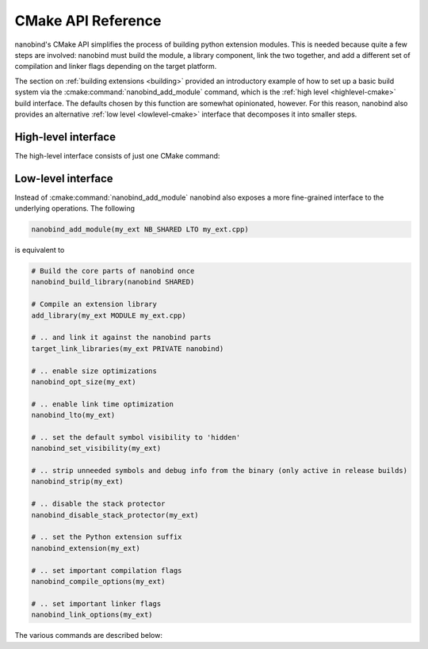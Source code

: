 .. _api_cmake:

CMake API Reference
===================

nanobind's CMake API simplifies the process of building python extension
modules. This is needed because quite a few steps are involved: nanobind must
build the module, a library component, link the two together, and add a
different set of compilation and linker flags depending on the target platform.

The section on :ref:`building extensions <building>` provided an introductory
example of how to set up a basic build system via the
:cmake:command:`nanobind_add_module` command, which is the :ref:`high level
<highlevel-cmake>` build interface. The defaults chosen by this function are
somewhat opinionated, however. For this reason, nanobind also provides an
alternative :ref:`low level <lowlevel-cmake>` interface that decomposes it into
smaller steps.


.. _highlevel-cmake:

High-level interface
--------------------

The high-level interface consists of just one CMake command:

.. cmake:command:: nanobind_add_module

   Compile a nanobind extension module using the specified target name,
   optional flags, and source code files. Use it as follows:

   .. code-block:: cmake

      nanobind_build_library(
        my_ext                   # Target name
        NB_STATIC STABLE_API LTO # Optional flags (see below)
        my_ext.h                 # Source code files below
        my_ext.cpp)

   It supports the following optional parameters:

   .. list-table::

      * - ``STABLE_ABI``
        - Perform a `stable ABI
          <https://docs.python.org/3/c-api/stable.html>`_ build, making it
          possible to use a compiled extension across Python minor versions.
          Only Python >= 3.12 is supported. The flag is ignored on older
          Python versions.
      * - ``NB_SHARED``
        - Compile the core nanobind library as a shared library (the default).
      * - ``NB_STATIC``
        - Compile the core nanobind library as a static library. This
          simplifies redistribution but unnecessarily increases the binary
          storage footprint when a project contains many Python extensions.
      * - ``PROTECT_STACK``
        - Don't remove stack smashing-related protections.
      * - ``LTO``
        - Perform link time optimization.
      * - ``NOMINSIZE``
        - Don't perform optimizations to minimize binary size.
      * - ``NOSTRIP``
        - Don't strip unneded symbols and debug information from the compiled
          extension when performing release builds.

   :cmake:command:`nanobind_add_module` performs the following
   steps to produce bindings.

   - It creates a CMake library via ``add_library(target_name MODULE ...)`` and
     enables the use of C++17 features during compilation.

   - It creates a CMake target for an internal library component required by
     nanobind (named ``nanobind-..`` where ``..`` depends on the compilation
     flags). This is only done once when compiling multiple extensions.

     This library component can either be a static or shared library depending
     on whether the optional ``NB_STATIC`` or ``NB_SHARED`` parameter was
     provided to ``nanobind_add_module()``. The default is a static build,
     which simplifies redistribution (only one shared library must be deployed).

     When a project contains many Python extensions, a shared build is
     preferable to avoid unnecessary binary size overheads that arise from
     redundant copies of the ``nanobind-...`` component.

   - It links the newly created library against the ``nanobind-..`` target.

   - It appends the library suffix (e.g., ``.cpython-39-darwin.so``) based
     on information provided by CMake’s ``FindPython`` module.

   - When requested via the optional ``STABLE_ABI`` parameter, the build system
     will create a `stable ABI <https://docs.python.org/3/c-api/stable.html>`_
     extension module with a different suffix (e.g., ``.abi3.so``).

     Once compiled, a stable ABI extension can be reused across Python minor
     versions. In contrast, ordinary builds are only compatible across patch
     versions. This feature requires Python >= 3.12 and is ignored on older
     versions. Note that use of the stable ABI come at a small performance cost
     since nanobind can no longer access the internals of various data
     structures directly. If in doubt, benchmark your code to see if the cost
     is acceptable.

   - In non-debug modes, it compiles with *size optimizations* (i.e.,
     ``-Os``). This is generally the mode that you will want to use for
     C++/Python bindings. Switching to ``-O3`` would enable further
     optimizations like vectorization, loop unrolling, etc., but these all
     increase compilation time and binary size with no real benefit for
     bindings.

     If your project contains portions that benefit from ``-O3``-level
     optimizations, then it’s better to run two separate compilation
     steps. An example is shown below:

     .. code:: cmake

        # Compile project code with current optimization mode configured in CMake
        add_library(example_lib STATIC source_1.cpp source_2.cpp)
        # Need position independent code (-fPIC) to link into 'example_ext' below
        set_target_properties(example_lib PROPERTIES POSITION_INDEPENDENT_CODE ON)

        # Compile extension module with size optimization and add 'example_lib'
        nanobind_add_module(example_ext common.h source_1.cpp source_2.cpp)
        target_link_libraries(example_ext PRIVATE example_lib)

     Size optimizations can be disabled by specifying the optional
     ``NOMINSIZE`` argument, though doing so is not recommended.

   - ``nanobind_add_module()`` also disables stack-smashing protections
     (i.e., it specifies ``-fno-stack-protector`` to Clang/GCC).
     Protecting against such vulnerabilities in a Python VM seems futile,
     and it adds non-negligible extra cost (+8% binary size in
     benchmarks). This behavior can be disabled by specifying the optional
     ``PROTECT_STACK`` flag. Either way, is not recommended that you use
     nanobind in a setting where it presents an attack surface.

   - It sets the default symbol visibility to ``hidden`` so that only functions
     and types specifically marked for export generate symbols in the resulting
     binary. This substantially reduces the size of the generated binary.

   - In release builds, it strips unreferenced functions and debug information
     names from the resulting binary. This can substantially reduce the size of
     the generated binary and can be disabled using the optional ``NOSTRIP``
     argument.

   - Link-time optimization (LTO) is *not active* by default; benefits compared
     to pybind11 are relatively low, and this can make linking a build
     bottleneck. That said, the optional ``LTO`` argument can be specified to
     enable LTO in release builds.

.. _lowlevel-cmake:

Low-level interface
-------------------

Instead of :cmake:command:`nanobind_add_module` nanobind also exposes a more
fine-grained interface to the underlying operations.
The following

.. code-block:: cmake

    nanobind_add_module(my_ext NB_SHARED LTO my_ext.cpp)

is equivalent to

.. code-block:: cmake

    # Build the core parts of nanobind once
    nanobind_build_library(nanobind SHARED)

    # Compile an extension library
    add_library(my_ext MODULE my_ext.cpp)

    # .. and link it against the nanobind parts
    target_link_libraries(my_ext PRIVATE nanobind)

    # .. enable size optimizations
    nanobind_opt_size(my_ext)

    # .. enable link time optimization
    nanobind_lto(my_ext)

    # .. set the default symbol visibility to 'hidden'
    nanobind_set_visibility(my_ext)

    # .. strip unneeded symbols and debug info from the binary (only active in release builds)
    nanobind_strip(my_ext)

    # .. disable the stack protector
    nanobind_disable_stack_protector(my_ext)

    # .. set the Python extension suffix
    nanobind_extension(my_ext)

    # .. set important compilation flags
    nanobind_compile_options(my_ext)

    # .. set important linker flags
    nanobind_link_options(my_ext)

The various commands are described below:

.. cmake:command:: nanobind_build_library

   Compile the core nanobind library. The function expects only the target
   name and uses a slightly unusual parameter passing policy: its behavior
   changes based on whether or not one the following substrings is detected
   in the target name:

   .. list-table::
      :widths: 10 50

      * - ``-static``
        - Perform a static library build (shared is the default).
      * - ``-abi3``
        - Perform a stable ABI build.
      * - ``-lto``
        - Use link time optimization when compiling for release mode. This
          is done by default for shared builds, and the flag only controls
          the behavior of static builds.

   .. code-block:: cmake

      # Normal shared library build
      nanobind_build_library(nanobind)

      # Static ABI3 build with LTO
      nanobind_build_library(nanobind-static-abi3-lto)

.. cmake:command:: nanobind_opt_size

   This function enable size optimizations in ``Release``, ``MinSizeRel``,
   ``RelWithDebInfo`` builds. It expects a single target as argument, as in

   .. code-block:: cmake

      nanobind_opt_size(my_target)

.. cmake:command:: nanobind_set_visibility


   This function sets the default symbol visibility to ``hidden`` so that only
   functions and types specifically marked for export generate symbols in the
   resulting binary. It expects a single target as argument, as in

   .. code-block:: cmake

      nanobind_trim(my_target)

   This substantially reduces the size of the generated binary.

.. cmake:command:: nanobind_strip

   This function strips unused and debug symbols in ``Release`` and
   ``MinSizeRel`` builds on Linux and macOS. It expects a single target as
   argument, as in

   .. code-block:: cmake

      nanobind_strip(my_target)

.. cmake:command:: nanobind_strip

   This function strips unused and debug symbols in ``Release`` and
   ``MinSizeRel`` builds on Linux and macOS. It expects a single target as
   argument, as in

   .. code-block:: cmake

      nanobind_strip(my_target)

.. cmake:command:: nanobind_disable_stack_protector

   The stack protector affects the binary size of bindings negatively (+8%
   on Linux in benchmarks). Protecting from stack smashing in a Python VM
   seems in any case futile, so this function disables it for the specified
   target when performing a build with optimizations. Use it as follows:

   .. code-block:: cmake

      nanobind_disable_stack_protector(my_target)

.. cmake:command:: nanobind_extension

   This function assigns an extension name to the compiled binding, e.g.,
   ``.cpython-311-darwin.so``. Use it as follows:

   .. code-block:: cmake

      nanobind_extension(my_target)

.. cmake:command:: nanobind_extension_abi3

   This function assigns a stable ABI extension name to the compiled binding,
   e.g., ``.abi3.so``. Use it as follows:

   .. code-block:: cmake

      nanobind_extension_abi3(my_target)


.. cmake:command:: nanobind_compile_options

   This function sets recommended compilation flags. Currently, it specifies
   ``/bigobj`` and ``/MP`` on MSVC builds, and it does nothing other platforms
   or compilers. Use it as follows:

   .. code-block:: cmake

      nanobind_compile_options(my_target)

.. cmake:command:: nanobind_link_options

   This function sets recommended linker flags. Currently, it controls link
   time handling of undefined symbols on Apple platforms related to Python C
   API calls, and it does nothing other platforms. Use it as follows:

   .. code-block:: cmake

      nanobind_link_options(my_target)
